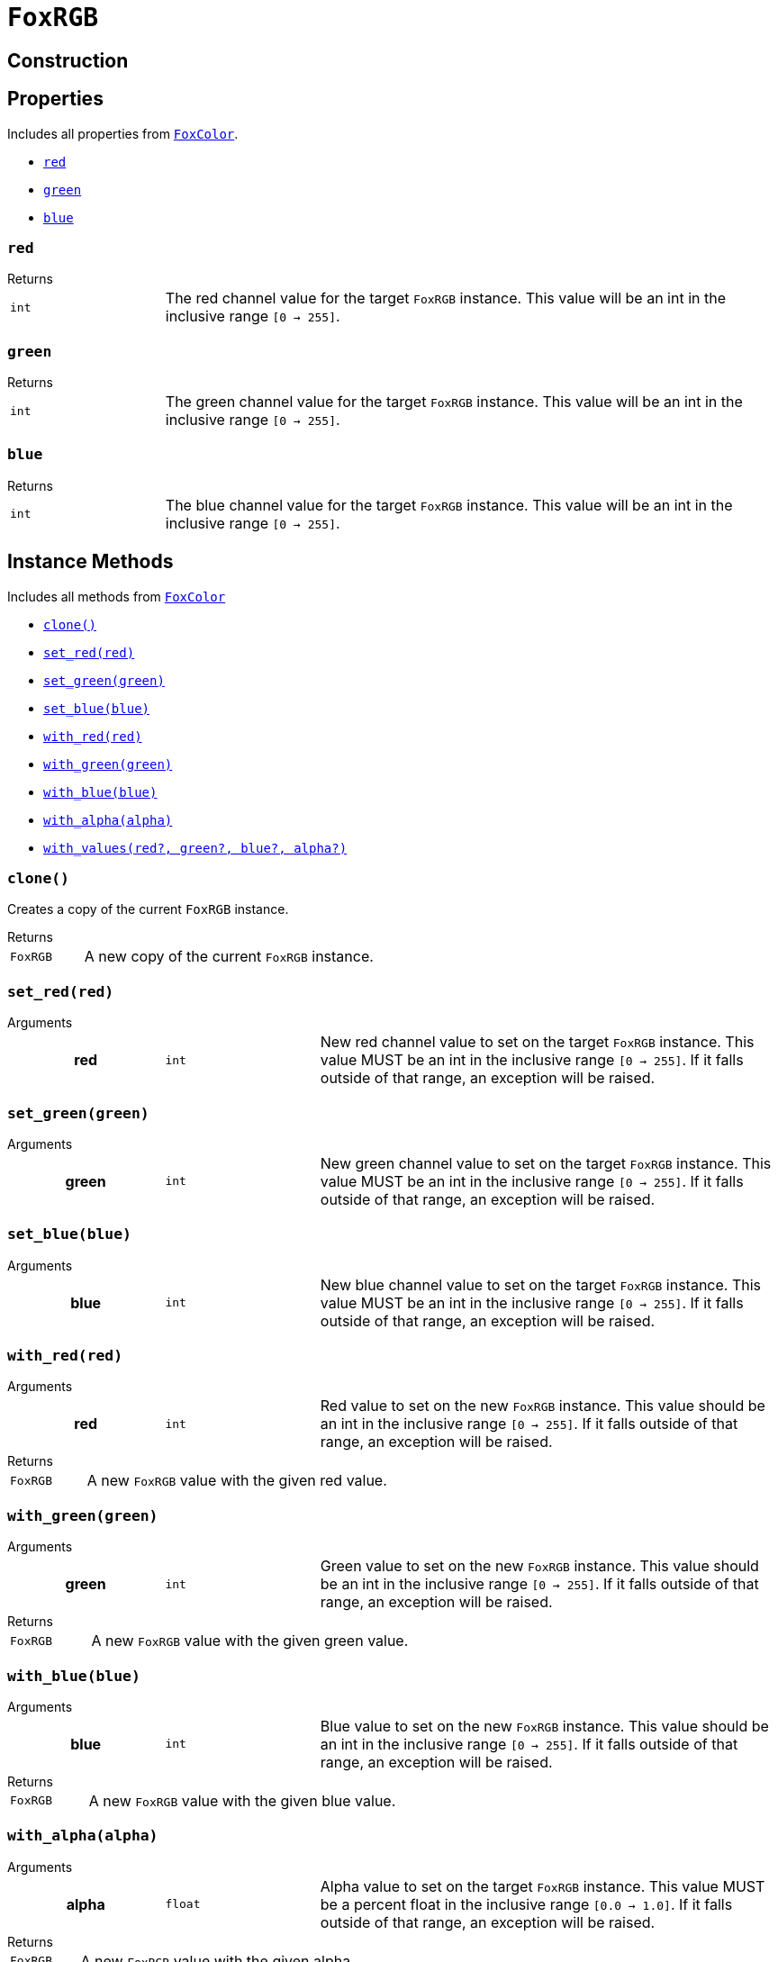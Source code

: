 = `FoxRGB`
:source-highlighter: highlight.js

== Construction

== Properties

Includes all properties from <<fox-color-props,`FoxColor`>>.

* <<rgb-red>>
* <<rgb-green>>
* <<rgb-blue>>

[#rgb-red]
=== `red`

.Returns
--
[cols="2m,8a"]
|===
| int
| The red channel value for the target `FoxRGB` instance.  This value will be an
int in the inclusive range `[0 -> 255]`.
|===
--


[#rgb-green]
=== `green`

.Returns
--
[cols="2m,8a"]
|===
| int
| The green channel value for the target `FoxRGB` instance.  This value will be
an int in the inclusive range `[0 -> 255]`.
|===
--


[#rgb-blue]
=== `blue`

.Returns
--
[cols="2m,8a"]
|===
| int
| The blue channel value for the target `FoxRGB` instance.  This value will be
an int in the inclusive range `[0 -> 255]`.
|===
--


== Instance Methods

Includes all methods from <<fox-color-instance-methods,`FoxColor`>>

* <<rgb-clone>>
* <<rgb-set-red>>
* <<rgb-set-green>>
* <<rgb-set-blue>>
* <<rgb-with-red>>
* <<rgb-with-green>>
* <<rgb-with-blue>>
* <<rgb-with-alpha>>
* <<rgb-with-values>>


[#rgb-clone]
=== `clone()`

Creates a copy of the current `FoxRGB` instance.

.Returns
--
[cols="2m,8a"]
|===
| FoxRGB
| A new copy of the current `FoxRGB` instance.
|===
--


[#rgb-set-red]
=== `set_red(red)`

.Arguments
--
[cols="2h,2m,6a"]
|===
| red
| int
| New red channel value to set on the target `FoxRGB` instance.  This value MUST
be an int in the inclusive range `[0 -> 255]`.  If it falls outside of that
range, an exception will be raised.
|===
--


[#rgb-set-green]
=== `set_green(green)`

.Arguments
--
[cols="2h,2m,6a"]
|===
| green
| int
| New green channel value to set on the target `FoxRGB` instance.  This value
MUST be an int in the inclusive range `[0 -> 255]`.  If it falls outside of that
range, an exception will be raised.
|===
--


[#rgb-set-blue]
=== `set_blue(blue)`

.Arguments
--
[cols="2h,2m,6a"]
|===
| blue
| int
| New blue channel value to set on the target `FoxRGB` instance.  This value
MUST be an int in the inclusive range `[0 -> 255]`.  If it falls outside of that
range, an exception will be raised.
|===
--


[#rgb-with-red]
=== `with_red(red)`

.Arguments
--
[cols="2h,2m,6a"]
|===
| red
| int
| Red value to set on the new `FoxRGB` instance.  This value should be an int in
the inclusive range `[0 -> 255]`.  If it falls outside of that range, an
exception will be raised.
|===
--

.Returns
--
[cols="2m,8a"]
|===
| FoxRGB
| A new `FoxRGB` value with the given red value.
|===
--


[#rgb-with-green]
=== `with_green(green)`

.Arguments
--
[cols="2h,2m,6a"]
|===
| green
| int
| Green value to set on the new `FoxRGB` instance.  This value should be an int
in the inclusive range `[0 -> 255]`.  If it falls outside of that range, an
exception will be raised.
|===
--

.Returns
--
[cols="2m,8a"]
|===
| FoxRGB
| A new `FoxRGB` value with the given green value.
|===
--


[#rgb-with-blue]
=== `with_blue(blue)`

.Arguments
--
[cols="2h,2m,6a"]
|===
| blue
| int
| Blue value to set on the new `FoxRGB` instance.  This value should be an int
in the inclusive range `[0 -> 255]`.  If it falls outside of that range, an
exception will be raised.
|===
--

.Returns
--
[cols="2m,8a"]
|===
| FoxRGB
| A new `FoxRGB` value with the given blue value.
|===
--


[#rgb-with-alpha]
=== `with_alpha(alpha)`

.Arguments
--
[cols="2h,2m,6a"]
|===
| alpha
| float
| Alpha value to set on the target `FoxRGB` instance.  This value MUST be a
percent float in the inclusive range `[0.0 -> 1.0]`.  If it falls outside of
that range, an exception will be raised.
|===
--

.Returns
--
[cols="2m,8a"]
|===
| FoxRGB
| A new `FoxRGB` value with the given alpha.
|===
--


[#rgb-with-values]
=== `with_values(red?, green?, blue?, alpha?)`

.Arguments
--
[cols="2h,2m,6a"]
|===
| red
| int
| Optional red value override for the new `FoxRGB` instance.  If unset, or set
to `None`, the new `FoxRGB` will have the target instance's red value.  This
value MUST be an int in the inclusive range `[0 -> 255]`.  If it falls outside
of that range, an exception will be raised.

| green
| int
| Optional green value override for the new `FoxRGB` instance.  If unset, or set
to `None`, the new `FoxRGB` will have the target instance's green value.  This
value MUST be an int in the inclusive range `[0 -> 255]`.  If it falls outside
of that range, an exception will be raised.

| blue
| int
| Optional blue value override for the new `FoxRGB` instance.  If unset, or set
to `None`, the new `FoxRGB` will have the target instance's blue value.  This
value MUST be an int in the inclusive range `[0 -> 255]`.  If it falls outside
of that range, an exception will be raised.

| alpha
| float
| Optional alpha override for the new `FoxRGB` instance.  If unset, or set to
`None`, the new `FoxRGB` will have the target instance's alpha value.  This
value MUST be a percent float in the inclusive range `[0.0 -> 1.0]`.  If it
falls outside of that range, an exception will be raised.
|===
--

.Returns
--
[cols="2m,8a"]
|===
| FoxRGB
| A new FoxRGB instance with the set values or the values from the current
instance depending on the given arguments.
|===
--


== Static Methods

* <<rgb-black>>
* <<rgb-white>>
* <<rgb-from-renpy>>

[#rgb-black]
=== `black(alpha?)`

Creates a new, black `FoxRGB` instance, optionally with a given alpha value.

.Arguments
--
[cols="2h,2m,6a"]
|===
| alpha
| float
| Optional alpha value to set on the new, black `FoxRGB` instance.
|===
--

.Returns
--
[cols="2m,8a"]
|===
| FoxRGB
| A new, black `FoxRGB` instance, optionally with the given alpha.
|===
--


[#rgb-white]
=== `white(alpha?)`

Creates a new, white `FoxRGB` instance, optionally with a given alpha value.

.Arguments
--
[cols="2h,2m,6a"]
|===
| alpha
| float
| Optional alpha value to set on the new, white `FoxRGB` instance.
|===
--

.Returns
--
[cols="2m,8a"]
|===
| FoxRGB
| A new, white `FoxRGB` instance, optionally with the given alpha.
|===
--


[#rgb-from-renpy]
=== `from_renpy_color(color)`

.Arguments
--
[cols="2h,2m,6a"]
|===
| color
| Color
| Ren'Py `Color` instance from which the new `FoxRGB` should be created.
|===
--

.Returns
--
[cols="2m,8a"]
|===
| FoxRGB
| A new `FoxRGB` instance from the given Ren'Py `Color` instance.
|===
--
